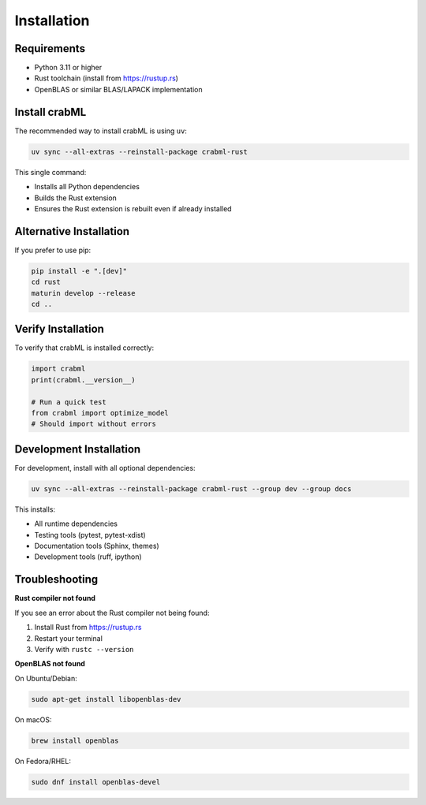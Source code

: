 Installation
============

Requirements
------------

* Python 3.11 or higher
* Rust toolchain (install from https://rustup.rs)
* OpenBLAS or similar BLAS/LAPACK implementation

Install crabML
--------------

The recommended way to install crabML is using ``uv``:

.. code-block:: bash

   uv sync --all-extras --reinstall-package crabml-rust

This single command:

* Installs all Python dependencies
* Builds the Rust extension
* Ensures the Rust extension is rebuilt even if already installed

Alternative Installation
------------------------

If you prefer to use pip:

.. code-block:: bash

   pip install -e ".[dev]"
   cd rust
   maturin develop --release
   cd ..

Verify Installation
-------------------

To verify that crabML is installed correctly:

.. code-block:: python

   import crabml
   print(crabml.__version__)

   # Run a quick test
   from crabml import optimize_model
   # Should import without errors

Development Installation
------------------------

For development, install with all optional dependencies:

.. code-block:: bash

   uv sync --all-extras --reinstall-package crabml-rust --group dev --group docs

This installs:

* All runtime dependencies
* Testing tools (pytest, pytest-xdist)
* Documentation tools (Sphinx, themes)
* Development tools (ruff, ipython)

Troubleshooting
---------------

**Rust compiler not found**

If you see an error about the Rust compiler not being found:

1. Install Rust from https://rustup.rs
2. Restart your terminal
3. Verify with ``rustc --version``

**OpenBLAS not found**

On Ubuntu/Debian:

.. code-block:: bash

   sudo apt-get install libopenblas-dev

On macOS:

.. code-block:: bash

   brew install openblas

On Fedora/RHEL:

.. code-block:: bash

   sudo dnf install openblas-devel
